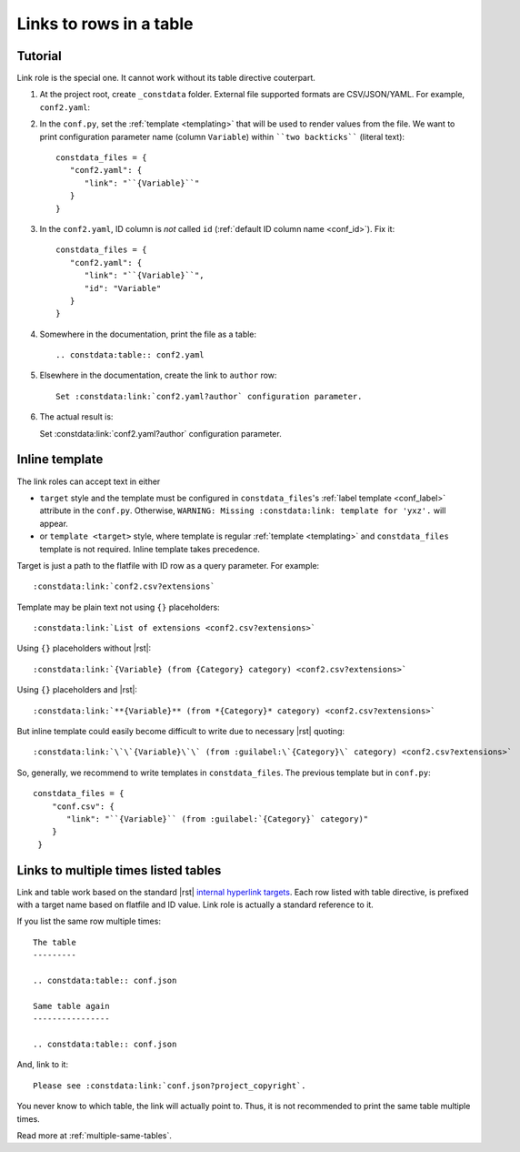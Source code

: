 ########################
Links to rows in a table
########################

.. rst:role:: constdata:link

   Create a link to the row of a table previously listed with the :rst:dir:`constdata:table` directive.

   Takes URI telling which flatfile and ID of a row inside a flatfile as an URI query parameter. For example::

      Set :constdata:link:`conf.yaml?author` configuration parameter.

   will create a link to the row with ID ``author`` inside table listing ``conf.yaml`` file.

   Flatfile path is relative to :confval:`constdata_root` folder (``_constdata`` by default).

Tutorial
********

Link role is the special one. It cannot work without its table directive couterpart.

#. At the project root, create ``_constdata`` folder. External file supported formats are CSV/JSON/YAML. For example, ``conf2.yaml``:

   .. literalinclude:: _constdata/conf2.yaml

#. In the ``conf.py``, set the :ref:`template <templating>` that will be used to render values from the file. We want to print configuration parameter name (column ``Variable``) within ````two backticks```` (literal text)::

      constdata_files = {
         "conf2.yaml": {
            "link": "``{Variable}``"
         }
      }

#. In the ``conf2.yaml``, ID column is *not* called ``id`` (:ref:`default ID column name <conf_id>`). Fix it::

      constdata_files = {
         "conf2.yaml": {
            "link": "``{Variable}``",
            "id": "Variable"
         }
      }

#. Somewhere in the documentation, print the file as a table::

      .. constdata:table:: conf2.yaml

#. Elsewhere in the documentation, create the link to ``author`` row::

      Set :constdata:link:`conf2.yaml?author` configuration parameter.

#. The actual result is:

   .. constdata:table:: conf2.yaml

   Set :constdata:link:`conf2.yaml?author` configuration parameter.

Inline template
***************

The link roles can accept text in either

* ``target`` style and the template must be configured in ``constdata_files``\'s :ref:`label template <conf_label>` attribute in the ``conf.py``. Otherwise, ``WARNING: Missing :constdata:link: template for 'yxz'.`` will appear.
* or ``template <target>`` style, where template is regular :ref:`template <templating>` and ``constdata_files`` template is not required. Inline template takes precedence.

Target is just a path to the flatfile with ID row as a query parameter. For example::

   :constdata:link:`conf2.csv?extensions`

Template may be plain text not using ``{}`` placeholders::

   :constdata:link:`List of extensions <conf2.csv?extensions>`

Using ``{}`` placeholders without |rst|::

   :constdata:link:`{Variable} (from {Category} category) <conf2.csv?extensions>`

Using ``{}`` placeholders and |rst|::

   :constdata:link:`**{Variable}** (from *{Category}* category) <conf2.csv?extensions>`

But inline template could easily become difficult to write due to necessary |rst| quoting::

   :constdata:link:`\`\`{Variable}\`\` (from :guilabel:\`{Category}\` category) <conf2.csv?extensions>`

So, generally, we recommend to write templates in ``constdata_files``. The previous template but in ``conf.py``::

     constdata_files = {
         "conf.csv": {
            "link": "``{Variable}`` (from :guilabel:`{Category}` category)"
         }
      }

Links to multiple times listed tables
*************************************

Link and table work based on the standard |rst| `internal hyperlink targets <https://docutils.sourceforge.io/docs/ref/rst/restructuredtext.html#internal-hyperlink-targets>`_. Each row listed with table directive, is prefixed with a target name based on flatfile and ID value. Link role is actually a standard reference to it.

If you list the same row multiple times::

   The table
   ---------

   .. constdata:table:: conf.json

   Same table again
   ----------------

   .. constdata:table:: conf.json

And, link to it::

   Please see :constdata:link:`conf.json?project_copyright`.

You never know to which table, the link will actually point to. Thus, it is not recommended to print the same table multiple times.

Read more at :ref:`multiple-same-tables`.